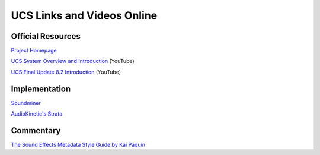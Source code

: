UCS Links and Videos Online
==========================


Official Resources
-------------------

`Project Homepage
<https://universalcategorysystem.com>`_

`UCS System Overview and Introduction
<https://www.youtube.com/watch?v=COFedloGJeg>`_ (YouTube)


`UCS Final Update 8.2 Introduction
<https://www.youtube.com/watch?v=HjEJqmYQv4g>`_ (YouTube)


Implementation
---------------

`Soundminer
<https://store.soundminer.com/blogs/news/ucs-universal-category-system>`_

`AudioKinetic's Strata
<https://www.audiokinetic.com/en/library/strata/?source=StrataLibrary&id=strata_ucs_naming>`_


Commentary
----------

`The Sound Effects Metadata Style Guide by Kai Paquin
<https://www.asoundeffect.com/metadata-style-guide/>`_
